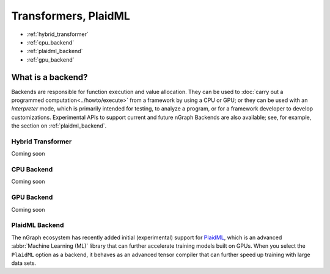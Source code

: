 .. backend-support/index.rst


Transformers, PlaidML
###############################


* :ref:`hybrid_transformer`
* :ref:`cpu_backend`
* :ref:`plaidml_backend`
* :ref:`gpu_backend`


What is a backend?
------------------

Backends are responsible for function execution and value allocation. They 
can be used to :doc:`carry out a programmed computation<../howto/execute>`
from a framework by using a CPU or GPU; or they can be used with an *Interpreter* 
mode, which is primarily intended for testing, to analyze a program, or for a 
framework developer to develop customizations. Experimental APIs to support 
current and future nGraph Backends are also available; see, for example, the 
section on :ref:`plaidml_backend`.


.. _hybrid_transformer:

Hybrid Transformer
==================

Coming soon


.. _cpu_backend:

CPU Backend
===========

Coming soon


.. _gpu_backend:

GPU Backend
===========

Coming soon 


.. _plaidml_backend:

PlaidML Backend
===============

The nGraph ecosystem has recently added initial (experimental) support for `PlaidML`_,
which is an advanced :abbr:`Machine Learning (ML)` library that can further
accelerate training models built on GPUs. When you select the ``PlaidML`` option
as a backend, it behaves as an advanced tensor compiler that can further speed up
training with large data sets.

.. _PlaidML: https://github.com/plaidml
